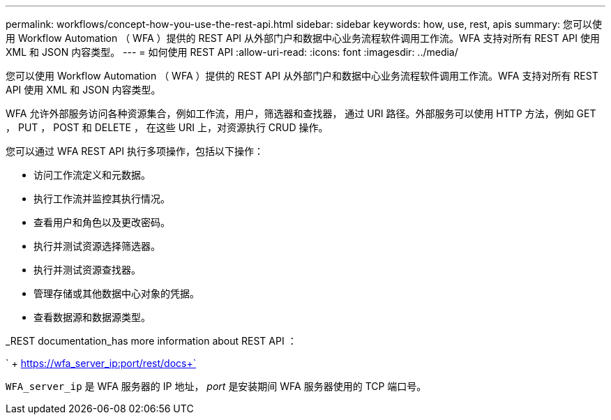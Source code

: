 ---
permalink: workflows/concept-how-you-use-the-rest-api.html 
sidebar: sidebar 
keywords: how, use, rest, apis 
summary: 您可以使用 Workflow Automation （ WFA ）提供的 REST API 从外部门户和数据中心业务流程软件调用工作流。WFA 支持对所有 REST API 使用 XML 和 JSON 内容类型。 
---
= 如何使用 REST API
:allow-uri-read: 
:icons: font
:imagesdir: ../media/


[role="lead"]
您可以使用 Workflow Automation （ WFA ）提供的 REST API 从外部门户和数据中心业务流程软件调用工作流。WFA 支持对所有 REST API 使用 XML 和 JSON 内容类型。

WFA 允许外部服务访问各种资源集合，例如工作流，用户，筛选器和查找器， 通过 URI 路径。外部服务可以使用 HTTP 方法，例如 GET ， PUT ， POST 和 DELETE ， 在这些 URI 上，对资源执行 CRUD 操作。

您可以通过 WFA REST API 执行多项操作，包括以下操作：

* 访问工作流定义和元数据。
* 执行工作流并监控其执行情况。
* 查看用户和角色以及更改密码。
* 执行并测试资源选择筛选器。
* 执行并测试资源查找器。
* 管理存储或其他数据中心对象的凭据。
* 查看数据源和数据源类型。


_REST documentation_has more information about REST API ：

` + https://wfa_server_ip:port/rest/docs+`

`WFA_server_ip` 是 WFA 服务器的 IP 地址， _port_ 是安装期间 WFA 服务器使用的 TCP 端口号。
